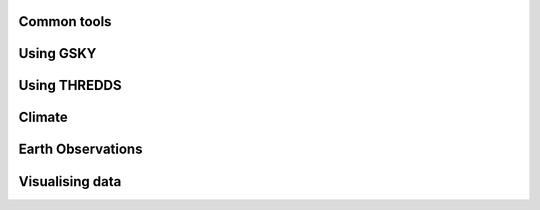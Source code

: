 Common tools
=============


.. ncdump
.. --------

.. gdal
.. -----
..
.. ferret
.. -------
..
.. cdo
.. ----
.. 
.. nco
.. ----
..
.. paraview
.. ---------

Using GSKY
===========

Using THREDDS
==============

Climate
========

Earth Observations
===================

Visualising data
==================

